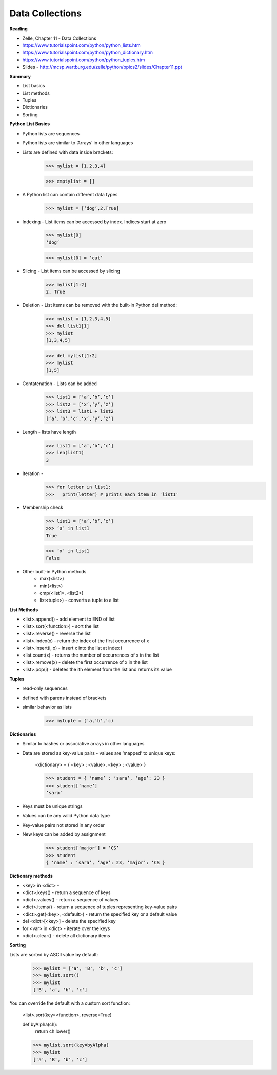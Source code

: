 ====
Data Collections
====

**Reading**

* Zelle, Chapter 11 - Data Collections
* https://www.tutorialspoint.com/python/python_lists.htm 
* https://www.tutorialspoint.com/python/python_dictionary.htm 
* https://www.tutorialspoint.com/python/python_tuples.htm 
* Slides - http://mcsp.wartburg.edu/zelle/python/ppics2/slides/Chapter11.ppt 

**Summary**

* List basics
* List methods
* Tuples
* Dictionaries
* Sorting
 
**Python List Basics**

* Python lists are sequences
* Python lists are similar to ‘Arrays’ in other languages
* Lists are defined with data inside brackets:
 
    >>> mylist = [1,2,3,4]
    
    >>> emptylist = []

* A Python list can contain different data types
 
    >>> mylist = [‘dog’,2,True]

* Indexing - List items can be accessed by index. Indices start at zero

    >>> mylist[0]
    ‘dog’

    >>> mylist[0] = ‘cat’

* Slicing - List items can be accessed by slicing

    >>> mylist[1:2]
    2, True

* Deletion - List items can be removed with the built-in Python del method:
 

    >>> mylist = [1,2,3,4,5]
    >>> del list1[1]
    >>> mylist
    [1,3,4,5]

    >>> del mylist[1:2]
    >>> mylist
    [1,5]

* Contatenation - Lists can be added

    >>> list1 = [‘a’,’b’,’c’]
    >>> list2 = [‘x’,’y’,’z’]
    >>> list3 = list1 + list2
    [‘a’,’b’,’c’,‘x’,’y’,’z’]

* Length - lists have length
 
    >>> list1 = [‘a’,’b’,’c’]
    >>> len(list1)
    3

 
* Iteration -
    >>> for letter in list1:
    >>>   print(letter) # prints each item in 'list1'

* Membership check

    >>> list1 = [‘a’,’b’,’c’]
    >>> ‘a’ in list1
    True

    >>> ‘x’ in list1
    False

* Other built-in Python methods
    - max(<list>)
    - min(<list>)
    - cmp(<list1>, <list2>)
    - list<tuple>) - converts a tuple to a list

**List Methods**

* <list>.append() - add element to END of list
* <list>.sort(<function>) - sort the list
* <list>.reverse() - reverse the list
* <list>.index(x) - return the index of the first occurrence of x
* <list>.insert(i, x) - insert x into the list at index i
* <list.count(x) - returns the number of occurrences of x in the list
* <list>.remove(x) - delete the first occurrence of x in the list
* <list>.pop(i) - deletes the ith element from the list and returns its value

**Tuples** 

* read-only sequences
* defined with parens instead of brackets
* similar behavior as lists

    >>> mytuple = ('a,'b','c)

**Dictionaries**

* Similar to hashes or associative arrays in other languages
* Data are stored as key-value pairs - values are ‘mapped’ to unique keys:
 
    <dictionary> = { <key> : <value>, <key> : <value> }

    >>> student = { ‘name’ : ‘sara’, ‘age’: 23 }
    >>> student[‘name’]
    ‘sara’

* Keys must be unique strings
* Values can be any valid Python data type
* Key-value pairs not stored in any order
* New keys can be added by assignment
 
    >>> student[‘major’] = ‘CS’
    >>> student
    { ‘name’ : ‘sara’, ‘age’: 23, ‘major’: ‘CS }

**Dictionary methods**

* <key> in <dict> -
* <dict>.keys() - return a sequence of keys
* <dict>.values() - return a sequence of values
* <dict>.items() - return a sequence of tuples representing key-value pairs
* <dict>.get(<key>, <default>) - return the specified key or a default value
* del <dict>[<key>] - delete the specified key
* for <var> in <dict> - iterate over the keys
* <dict>.clear() - delete all dictionary items

**Sorting**

Lists are sorted by ASCII value by default:
 
    >>> mylist = ['a', 'B', 'b', 'c']
    >>> mylist.sort()
    >>> mylist
    ['B', 'a', 'b', 'c']

You can override the default with a custom sort function:

    <list>.sort(key=<function>, reverse=True)

    def byAlpha(ch):
     return ch.lower()

    >>> mylist.sort(key=byAlpha)
    >>> mylist
    ['a', 'B', 'b', 'c']
